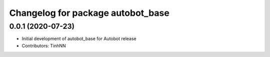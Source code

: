 ^^^^^^^^^^^^^^^^^^^^^^^^^^^^^^^^^^^^^^^^
Changelog for package autobot_base
^^^^^^^^^^^^^^^^^^^^^^^^^^^^^^^^^^^^^^^^

0.0.1 (2020-07-23)
------------------
* Initial development of autobot_base for Autobot release
* Contributors: TinhNN